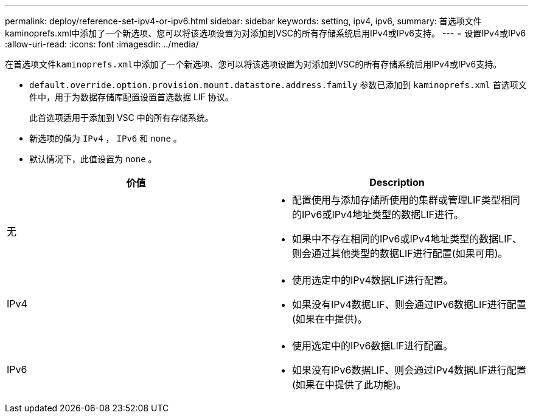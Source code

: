 ---
permalink: deploy/reference-set-ipv4-or-ipv6.html 
sidebar: sidebar 
keywords: setting, ipv4, ipv6, 
summary: 首选项文件kaminoprefs.xml中添加了一个新选项、您可以将该选项设置为对添加到VSC的所有存储系统启用IPv4或IPv6支持。 
---
= 设置IPv4或IPv6
:allow-uri-read: 
:icons: font
:imagesdir: ../media/


[role="lead"]
在首选项文件``kaminoprefs.xml``中添加了一个新选项、您可以将该选项设置为对添加到VSC的所有存储系统启用IPv4或IPv6支持。

* `default.override.option.provision.mount.datastore.address.family` 参数已添加到 `kaminoprefs.xml` 首选项文件中，用于为数据存储库配置设置首选数据 LIF 协议。
+
此首选项适用于添加到 VSC 中的所有存储系统。

* 新选项的值为 `IPv4` ， `IPv6` 和 `none` 。
* 默认情况下，此值设置为 `none` 。


[cols="1a,1a"]
|===
| 价值 | Description 


 a| 
无
 a| 
* 配置使用与添加存储所使用的集群或管理LIF类型相同的IPv6或IPv4地址类型的数据LIF进行。
* 如果中不存在相同的IPv6或IPv4地址类型的数据LIF、则会通过其他类型的数据LIF进行配置(如果可用)。




 a| 
IPv4
 a| 
* 使用选定中的IPv4数据LIF进行配置。
* 如果没有IPv4数据LIF、则会通过IPv6数据LIF进行配置(如果在中提供)。




 a| 
IPv6
 a| 
* 使用选定中的IPv6数据LIF进行配置。
* 如果没有IPv6数据LIF、则会通过IPv4数据LIF进行配置(如果在中提供了此功能)。


|===